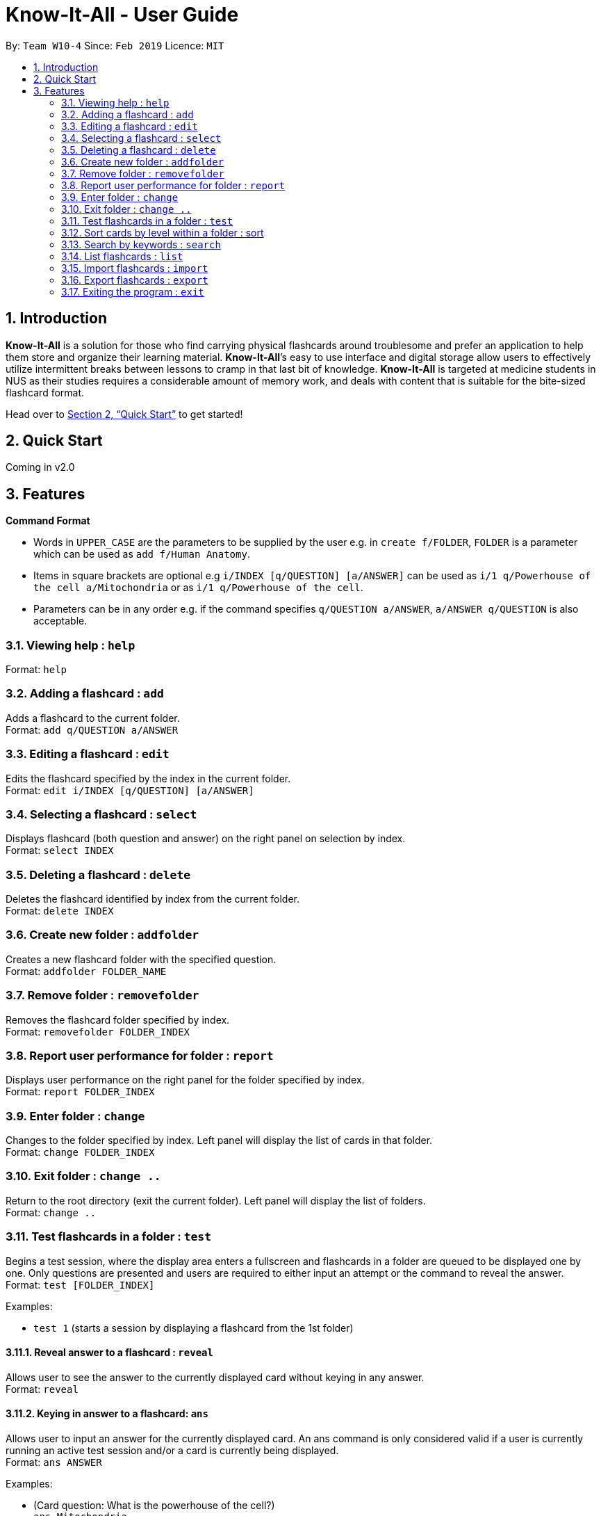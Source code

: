 = Know-It-All - User Guide
:site-section: UserGuide
:toc:
:toc-title:
:toc-placement: preamble
:sectnums:
:imagesDir: images
:stylesDir: stylesheets
:xrefstyle: full
:experimental:
ifdef::env-github[]
:tip-caption: :bulb:
:note-caption: :information_source:
endif::[]
:repoURL: https://github.com/cs2103-ay1819s2-w10-4/main

By: `Team W10-4`      Since: `Feb 2019`      Licence: `MIT`

== Introduction

*Know-It-All* is a solution for those who find carrying physical flashcards around troublesome and prefer an application to help them store and organize their learning material. *Know-It-All*’s easy to use interface and digital storage allow users to effectively utilize intermittent breaks between lessons to cramp in that last bit of knowledge. *Know-It-All* is targeted at medicine students in NUS as their studies requires a considerable amount of memory work, and deals with content that is suitable for the bite-sized flashcard format.

Head over to <<Quick Start>> to get started!

== Quick Start

Coming in v2.0

[[Features]]
== Features

====
*Command Format*

* Words in `UPPER_CASE` are the parameters to be supplied by the user e.g. in `create f/FOLDER`, `FOLDER` is a parameter which can be used as `add f/Human Anatomy`.
* Items in square brackets are optional e.g `i/INDEX [q/QUESTION] [a/ANSWER]` can be used as `i/1 q/Powerhouse of the cell a/Mitochondria` or as `i/1 q/Powerhouse of the cell`.
* Parameters can be in any order e.g. if the command specifies `q/QUESTION a/ANSWER`, `a/ANSWER q/QUESTION` is also acceptable.
====

=== Viewing help : `help`

Format: `help`

=== Adding a flashcard : `add`

Adds a flashcard to the current folder. +
Format: `add q/QUESTION a/ANSWER`

=== Editing a flashcard : `edit`

Edits the flashcard specified by the index in the current folder. +
Format: `edit i/INDEX [q/QUESTION] [a/ANSWER]`

=== Selecting a flashcard : `select`

Displays flashcard (both question and answer) on the right panel on selection by index. +
Format: `select INDEX`

=== Deleting a flashcard : `delete`

Deletes the flashcard identified by index from the current folder. +
Format: `delete INDEX`

=== Create new folder : `addfolder`

Creates a new flashcard folder with the specified question. +
Format: `addfolder FOLDER_NAME`

=== Remove folder : `removefolder`

Removes the flashcard folder specified by index. +
Format: `removefolder FOLDER_INDEX`

=== Report user performance for folder : `report`

Displays user performance on the right panel for the folder specified by index. +
Format: `report FOLDER_INDEX`

=== Enter folder : `change`

Changes to the folder specified by index. Left panel will display the list of cards in that folder. +
Format: `change FOLDER_INDEX`

=== Exit folder : `change ..`

Return to the root directory (exit the current folder). Left panel will display the list of folders. +
Format: `change ..`

=== Test flashcards in a folder : `test`

Begins a test session, where the display area enters a fullscreen and flashcards in a folder are queued to be displayed one by one. Only questions are presented and users are required to either input an attempt or the command to reveal the answer. +
Format: `test [FOLDER_INDEX]`

Examples:

* `test 1` (starts a session by displaying a flashcard from the 1st folder)

==== Reveal answer to a flashcard : `reveal`

Allows user to see the answer to the currently displayed card without keying in any answer. +
Format: `reveal`

==== Keying in answer to a flashcard: `ans`

Allows user to input an answer for the currently displayed card. An ans command is only considered valid if a user is currently running an active test session and/or a card is currently being displayed. +
Format: `ans ANSWER`

Examples:

* (Card question: What is the powerhouse of the cell?) +
`ans Mitochondria`

==== End the current session : `end`

Quits the current test session. +
Format: `end`

=== Sort cards by level within a folder : sort

Displays all flashcards sorted such that the lowest user performing cards are at the top temporarily. +
Format: `sort`

=== Search by keywords : `search`

At the root directory, searches for folders using keywords in folder names. Within a folder, user can search for flashcards inside the current folder using keywords in flashcard questions. +
Format: `search KEYWORDS [MORE_KEYWORDS]`

=== List flashcards : `list`

Display a list of the flashcards in the current folder, where only questions can be seen, answers are hidden. This command is implicitly invoked upon entering a folder, and can be used to reset the view after search or sort. +
Format: `list`

=== Import flashcards : `import`

Searches for a json file with the specified filename in the program directory and parses the file to generate a flashcard folder. +
Format: `import FILENAME`

=== Export flashcards : `export`

Creates a json file containing the flashcards from the specified folder, which can later be imported. +
Format: `export FOLDER_INDEX FILENAME`

=== Exiting the program : `exit`

Exits the program. +
Format: `exit`
